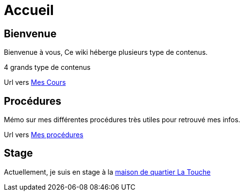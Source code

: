 = Accueil
:navtitle: Accueil

== Bienvenue

Bienvenue à vous, Ce wiki héberge plusieurs type de contenus.

4 grands type de contenus 

Url vers xref:cours:ROOT:index.adoc[Mes Cours]

== Procédures

Mémo sur mes différentes procédures très utiles pour retrouvé mes infos.

Url vers xref:procedures:ROOT:index.adoc[Mes procédures]

== Stage

Actuellement, je suis en stage à la xref:05-Stages/presentation.adoc[maison de quartier La Touche]